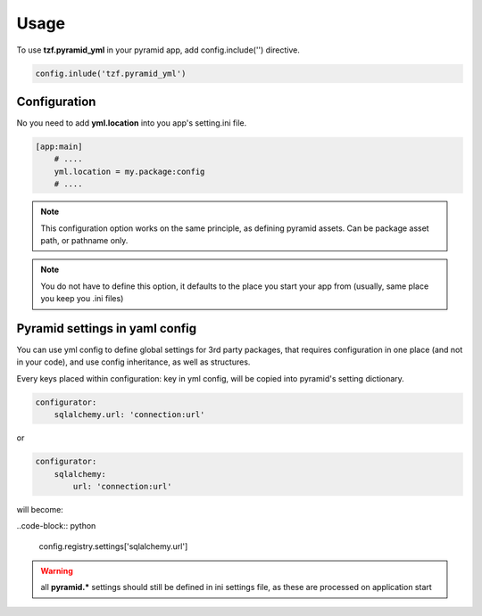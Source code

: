 Usage
=====

To use **tzf.pyramid_yml** in your pyramid app, add config.include('') directive.

.. code-block:: python

    config.inlude('tzf.pyramid_yml')

Configuration
-------------

No you need to add **yml.location** into you app's setting.ini file.

.. code-block:: ini

    [app:main]
        # ....
        yml.location = my.package:config
        # ....

.. note::
    This configuration option works on the same principle, as defining pyramid assets. Can be package asset path, or pathname only.

.. note::
    You do not have to define this option, it defaults to the place you start your app from (usually, same place you keep you .ini files)


Pyramid settings in yaml config
-------------------------------

You can use yml config to define global settings for 3rd party packages, that requires configuration in one place (and not in your code), and use config inheritance, as well as structures.

Every keys placed within configuration: key in yml config, will be copied into pyramid's setting dictionary.

.. code-block:: yaml

    configurator:
        sqlalchemy.url: 'connection:url'

or

.. code-block:: yaml

    configurator:
        sqlalchemy:
            url: 'connection:url'

will become:

..code-block:: python

    config.registry.settings['sqlalchemy.url']

.. warning::
    all **pyramid.*** settings should still be defined in ini settings file, as these are processed on application start
